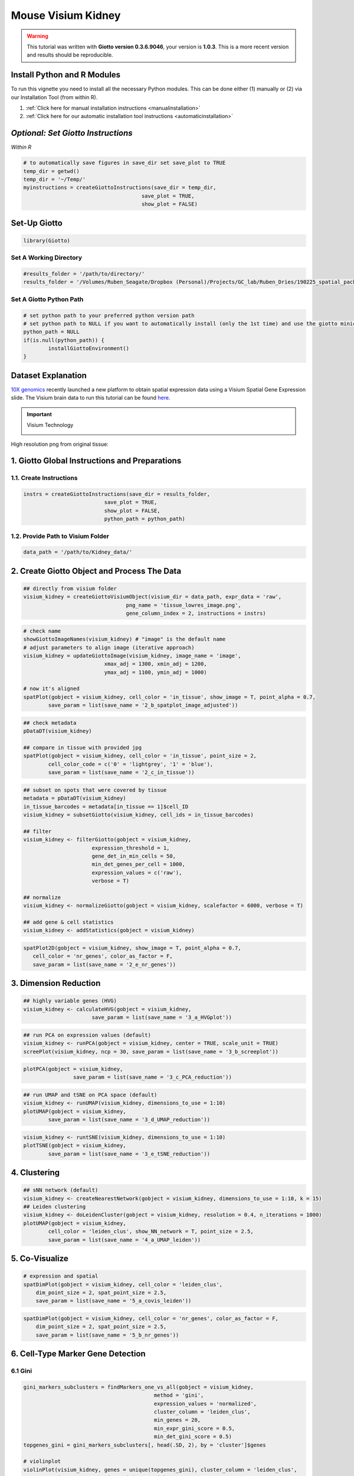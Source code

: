 ####################
Mouse Visium Kidney
####################

.. warning::

	This tutorial was written with **Giotto version 0.3.6.9046**, your version is **1.0.3**. This is a more recent version and results should be reproducible. 


***************************************
Install Python and R Modules
***************************************

To run this vignette you need to install all the necessary Python modules. This can be done either (1) manually or (2) via our Installation Tool (from within R). 

1. :ref:`Click here for manual installation instructions <manualinstallation>`
2. :ref:`Click here for our automatic installation tool instructions <automaticinstallation>`

***************************************
*Optional: Set Giotto Instructions*
***************************************

*Within R* 

.. code-block::

    # to automatically save figures in save_dir set save_plot to TRUE
    temp_dir = getwd()
    temp_dir = '~/Temp/'
    myinstructions = createGiottoInstructions(save_dir = temp_dir,
                                          save_plot = TRUE, 
                                          show_plot = FALSE)

***************************
Set-Up Giotto 
***************************

.. code-block:: 

	library(Giotto)

Set A Working Directory 
========================
.. code-block::

	#results_folder = '/path/to/directory/'
	results_folder = '/Volumes/Ruben_Seagate/Dropbox (Personal)/Projects/GC_lab/Ruben_Dries/190225_spatial_package/Results/Visium/Brain/201226_results//'

Set A Giotto Python Path
==========================

.. code-block::

	# set python path to your preferred python version path
	# set python path to NULL if you want to automatically install (only the 1st time) and use the giotto miniconda environment
	python_path = NULL 
	if(is.null(python_path)) {
  		installGiottoEnvironment()
	}

	
*********************
Dataset Explanation 
*********************

`10X genomics <https://www.10xgenomics.com/spatial-transcriptomics>`_ recently launched a new platform to obtain spatial expression data using a Visium Spatial Gene Expression slide. The Visium brain data to run this tutorial can be found `here <https://support.10xgenomics.com/spatial-gene-expression/datasets/1.1.0/V1_Adult_Mouse_Brain>`__. 

.. important:: Visium Technology 
	:class: dropdown 
	
	.. image:: /images/other/general_figs/visium_technology.png
		:width: 500	
		:alt: Visium Technology


High resolution png from original tissue:

.. image:: /images/other/mouse_Visium_kidney/mouse_kidney_highres.png
		:width: 400	
		:alt: mouse_kidney_highres.png


*************************************************
1. Giotto Global Instructions and Preparations
*************************************************

1.1. Create Instructions
=================================

.. code-block::

	instrs = createGiottoInstructions(save_dir = results_folder,
                                  save_plot = TRUE,
                                  show_plot = FALSE,
                                  python_path = python_path)

1.2. Provide Path to Visium Folder
=============================================
	
.. code-block::

	data_path = '/path/to/Kidney_data/'

****************************************************
2. Create Giotto Object and Process The Data
****************************************************	

.. code-block::

	## directly from visium folder
	visium_kidney = createGiottoVisiumObject(visium_dir = data_path, expr_data = 'raw',
                                         png_name = 'tissue_lowres_image.png',
                                         gene_column_index = 2, instructions = instrs)

.. image:: /images/other/mouse_Visium_kidney/vignette_200916/2_a_spatplot_image.png
		:width: 400	
		:alt: 2_a_spatplot_image.png

.. code-block::

	# check name
	showGiottoImageNames(visium_kidney) # "image" is the default name
	# adjust parameters to align image (iterative approach)
	visium_kidney = updateGiottoImage(visium_kidney, image_name = 'image',
                                  xmax_adj = 1300, xmin_adj = 1200,
                                  ymax_adj = 1100, ymin_adj = 1000)

	# now it's aligned
	spatPlot(gobject = visium_kidney, cell_color = 'in_tissue', show_image = T, point_alpha = 0.7,
         	save_param = list(save_name = '2_b_spatplot_image_adjusted'))

.. image:: /images/other/mouse_Visium_kidney/vignette_200916/2_b_spatplot_image_adjusted.png
		:width: 400	
		:alt: 2_b_spatplot_image_adjusted.png

.. code-block::

	## check metadata
	pDataDT(visium_kidney)

	## compare in tissue with provided jpg
	spatPlot(gobject = visium_kidney, cell_color = 'in_tissue', point_size = 2,
         	cell_color_code = c('0' = 'lightgrey', '1' = 'blue'),
         	save_param = list(save_name = '2_c_in_tissue'))

.. image:: /images/other/mouse_Visium_kidney/vignette_200916/2_c_in_tissue.png
		:width: 400	
		:alt: 2_c_in_tissue.png
.. code-block::

	## subset on spots that were covered by tissue
	metadata = pDataDT(visium_kidney)
	in_tissue_barcodes = metadata[in_tissue == 1]$cell_ID
	visium_kidney = subsetGiotto(visium_kidney, cell_ids = in_tissue_barcodes)

	## filter
	visium_kidney <- filterGiotto(gobject = visium_kidney,
                              expression_threshold = 1,
                              gene_det_in_min_cells = 50,
                              min_det_genes_per_cell = 1000,
                              expression_values = c('raw'),
                              verbose = T)

	## normalize
	visium_kidney <- normalizeGiotto(gobject = visium_kidney, scalefactor = 6000, verbose = T)

	## add gene & cell statistics
	visium_kidney <- addStatistics(gobject = visium_kidney)


.. image:: /images/other/mouse_Visium_kidney/vignette_200916/2_d_spatial_locations.png
		:width: 400	
		:alt: 2_d_spatial_locations.png

.. code-block::

	spatPlot2D(gobject = visium_kidney, show_image = T, point_alpha = 0.7,
           cell_color = 'nr_genes', color_as_factor = F,
           save_param = list(save_name = '2_e_nr_genes'))

.. image:: /images/other/mouse_Visium_kidney/vignette_200916/2_e_nr_genes.png
		:width: 400	
		:alt: 2_e_nr_genes.png

******************************
3. Dimension Reduction 
******************************

.. code-block::

	## highly variable genes (HVG)
	visium_kidney <- calculateHVG(gobject = visium_kidney,
                              save_param = list(save_name = '3_a_HVGplot'))

.. image:: /images/other/mouse_Visium_kidney/vignette_200916/3_a_HVGplot.png
		:width: 400	
		:alt: 3_a_HVGplot.png

.. code-block::

	## run PCA on expression values (default)
	visium_kidney <- runPCA(gobject = visium_kidney, center = TRUE, scale_unit = TRUE)
	screePlot(visium_kidney, ncp = 30, save_param = list(save_name = '3_b_screeplot'))


.. image:: /images/other/mouse_Visium_kidney/vignette_200916/3_b_screeplot.png
		:width: 400	
		:alt: 3_b_screeplot.png

.. code-block::

	plotPCA(gobject = visium_kidney,
        		save_param = list(save_name = '3_c_PCA_reduction'))

.. image:: /images/other/mouse_Visium_kidney/vignette_200916/3_c_PCA_reduction.png
		:width: 400	
		:alt: 3_c_PCA_reduction.png

.. code-block::

	## run UMAP and tSNE on PCA space (default)
	visium_kidney <- runUMAP(visium_kidney, dimensions_to_use = 1:10)
	plotUMAP(gobject = visium_kidney,
         	save_param = list(save_name = '3_d_UMAP_reduction'))

.. image:: /images/other/mouse_Visium_kidney/vignette_200916/3_d_UMAP_reduction.png
		:width: 400	
		:alt: 3_d_UMAP_reduction.png

.. code-block::

	visium_kidney <- runtSNE(visium_kidney, dimensions_to_use = 1:10)
	plotTSNE(gobject = visium_kidney,
         	save_param = list(save_name = '3_e_tSNE_reduction'))

.. image:: /images/other/mouse_Visium_kidney/vignette_200916/3_e_tSNE_reduction.png
		:width: 400	
		:alt: 3_e_tSNE_reduction.png

******************
4. Clustering 
******************

.. code-block::

	## sNN network (default)
	visium_kidney <- createNearestNetwork(gobject = visium_kidney, dimensions_to_use = 1:10, k = 15)
	## Leiden clustering
	visium_kidney <- doLeidenCluster(gobject = visium_kidney, resolution = 0.4, n_iterations = 1000)
	plotUMAP(gobject = visium_kidney,
         	cell_color = 'leiden_clus', show_NN_network = T, point_size = 2.5,
         	save_param = list(save_name = '4_a_UMAP_leiden'))

.. image:: /images/other/mouse_Visium_kidney/vignette_200916/4_a_UMAP_leiden.png
		:width: 400	
		:alt: 4_a_UMAP_leiden.png

*****************
5. Co-Visualize 
*****************

.. code-block::

	# expression and spatial
	spatDimPlot(gobject = visium_kidney, cell_color = 'leiden_clus',
            dim_point_size = 2, spat_point_size = 2.5,
            save_param = list(save_name = '5_a_covis_leiden'))


.. image:: /images/other/mouse_Visium_kidney/vignette_200916/5_a_covis_leiden.png
		:width: 400	
		:alt: 5_a_covis_leiden.png

.. code-block::

	spatDimPlot(gobject = visium_kidney, cell_color = 'nr_genes', color_as_factor = F,
            dim_point_size = 2, spat_point_size = 2.5,
            save_param = list(save_name = '5_b_nr_genes'))

.. image:: /images/other/mouse_Visium_kidney/vignette_200916/5_b_nr_genes.png
		:width: 400	
		:alt: 5_b_nr_genes.png

****************************************
6. Cell-Type Marker Gene Detection  
****************************************

6.1 Gini
============

.. code-block::

	gini_markers_subclusters = findMarkers_one_vs_all(gobject = visium_kidney,
                                                  method = 'gini',
                                                  expression_values = 'normalized',
                                                  cluster_column = 'leiden_clus',
                                                  min_genes = 20,
                                                  min_expr_gini_score = 0.5,
                                                  min_det_gini_score = 0.5)
	topgenes_gini = gini_markers_subclusters[, head(.SD, 2), by = 'cluster']$genes

	# violinplot
	violinPlot(visium_kidney, genes = unique(topgenes_gini), cluster_column = 'leiden_clus',
           	strip_text = 8, strip_position = 'right',
           	save_param = c(save_name = '6_a_violinplot_gini', base_width = 5, base_height = 10))


.. image:: /images/other/mouse_Visium_kidney/vignette_200916/6_a_violinplot_gini.png
		:width: 400	
		:alt: 6_a_violinplot_gini.png

.. code-block::

	# cluster heatmap
	plotMetaDataHeatmap(visium_kidney, selected_genes = topgenes_gini,
                    metadata_cols = c('leiden_clus'), 
                    x_text_size = 10, y_text_size = 10,
                    save_param = c(save_name = '6_b_metaheatmap_gini'))


.. image:: /images/other/mouse_Visium_kidney/vignette_200916/6_b_metaheatmap_gini.png
		:width: 400	
		:alt: 6_b_metaheatmap_gini.png

.. code-block::

	# umap plots
	dimGenePlot2D(visium_kidney, expression_values = 'scaled',
              genes = gini_markers_subclusters[, head(.SD, 1), by = 'cluster']$genes,
              cow_n_col = 3, point_size = 1,
              save_param = c(save_name = '6_c_gini_umap', base_width = 8, base_height = 5))

.. image:: /images/other/mouse_Visium_kidney/vignette_200916/6_c_gini_umap.png
		:width: 400	
		:alt: 6_c_gini_umap.png

6.2 Scran 
================

.. code-block::

	scran_markers_subclusters = findMarkers_one_vs_all(gobject = visium_kidney,
                                                   method = 'scran',
                                                   expression_values = 'normalized',
                                                   cluster_column = 'leiden_clus')
	topgenes_scran = scran_markers_subclusters[, head(.SD, 2), by = 'cluster']$genes

	# violinplot
	violinPlot(visium_kidney, genes = unique(topgenes_scran), cluster_column = 'leiden_clus',
           	strip_text = 10, strip_position = 'right',
           	save_param = c(save_name = '6_d_violinplot_scran', base_width = 5))

.. image:: /images/other/mouse_Visium_kidney/vignette_200916/6_d_violinplot_scran.png
		:width: 400	
		:alt: 6_d_violinplot_scran.png
.. code-block::

	# cluster heatmap
	lotMetaDataHeatmap(visium_kidney, selected_genes = topgenes_scran,
                    metadata_cols = c('leiden_clus'),
                    save_param = c(save_name = '6_e_metaheatmap_scran'))

.. image:: /images/other/mouse_Visium_kidney/vignette_200916/6_e_metaheatmap_scran.png
		:width: 400	
		:alt: 6_e_metaheatmap_scran.png

.. code-block::

	# umap plots
	dimGenePlot(visium_kidney, expression_values = 'scaled',
            	genes = scran_markers_subclusters[, head(.SD, 1), by = 'cluster']$genes,
            	cow_n_col = 3, point_size = 1,
            	save_param = c(save_name = '6_f_scran_umap', base_width = 8, base_height = 5))

.. image:: /images/other/mouse_Visium_kidney/vignette_200916/6_f_scran_umap.png
		:width: 400	
		:alt: 6_f_scran_umap.png

***********************************
7. Cell-Type Annotation 
***********************************

Visium spatial transcriptomics does not provide single-cell resolution, making cell type annotation a harder problem. Giotto provides 3 ways to calculate enrichment of specific cell-type signature gene list:

- PAGE
- RANK
- Hypergeometric Test

See the :ref:`Mouse Visium Brain Dataset <7_mouse_vis_brain>` for an example.

*******************************
8. Spatial Grid
*******************************

.. code-block::

	visium_kidney <- createSpatialGrid(gobject = visium_kidney,
                                   sdimx_stepsize = 400,
                                   sdimy_stepsize = 400,
                                   minimum_padding = 0)
	spatPlot(visium_kidney, cell_color = 'leiden_clus', show_grid = T,
         	grid_color = 'red', spatial_grid_name = 'spatial_grid', 
         	save_param = c(save_name = '8_grid'))


.. image:: /images/other/mouse_Visium_kidney/vignette_200916/8_grid.png
		:width: 400	
		:alt: 8_grid.png

********************************
9. Spatial Network 
********************************

.. code-block::

	## delaunay network: stats + creation
	plotStatDelaunayNetwork(gobject = visium_kidney, maximum_distance = 400, 
                        save_param = c(save_name = '9_a_delaunay_network'))

.. image:: /images/other/mouse_Visium_kidney/vignette_200916/9_a_delaunay_network.png
		:width: 400	
		:alt: 9_a_delaunay_network.png
.. code-block::

	visium_kidney = createSpatialNetwork(gobject = visium_kidney, minimum_k = 0)
	showNetworks(visium_kidney)
	spatPlot(gobject = visium_kidney, show_network = T,
         	network_color = 'blue', spatial_network_name = 'Delaunay_network',
         	save_param = c(save_name = '9_b_delaunay_network'))


.. image:: /images/other/mouse_Visium_kidney/vignette_200916/9_b_delaunay_network.png
		:width: 400	
		:alt: 9_b_delaunay_network.png
		
*************************************************
10. Spatial Genes and Co-Expression Patterns 
*************************************************

10.1 Spatial Genes
====================

.. code-block::

	## kmeans binarization
	kmtest = binSpect(visium_kidney)
	spatGenePlot(visium_kidney, expression_values = 'scaled',
             genes = kmtest$genes[1:6], cow_n_col = 2, point_size = 1.5,
             save_param = c(save_name = '10_a_spatial_genes_km'))


.. image:: /images/other/mouse_Visium_kidney/vignette_200916/10_a_spatial_genes_km.png
		:width: 400	
		:alt: 10_a_spatial_genes_km.png

.. code-block::

	## rank binarization
	ranktest = binSpect(visium_kidney, bin_method = 'rank')
	spatGenePlot(visium_kidney, expression_values = 'scaled',
             genes = ranktest$genes[1:6], cow_n_col = 2, point_size = 1.5,
             save_param = c(save_name = '10_b_spatial_genes_rank'))

.. image:: /images/other/mouse_Visium_kidney/vignette_200916/10_b_spatial_genes_rank.png
		:width: 400	
		:alt: 10_b_spatial_genes_rank.png

10.2 Spatial Co-Expression Patterns
======================================


.. code-block::

	## spatially correlated genes ##
	ext_spatial_genes = kmtest[1:500]$genes

	# 1. calculate gene spatial correlation and single-cell correlation 
	# create spatial correlation object
	spat_cor_netw_DT = detectSpatialCorGenes(visium_kidney, 
                                         method = 'network', 
                                         spatial_network_name = 'Delaunay_network',
                                         subset_genes = ext_spatial_genes)

	# 2. identify most similar spatially correlated genes for one gene
	Napsa_top10_genes = showSpatialCorGenes(spat_cor_netw_DT, genes = 'Napsa', show_top_genes = 10)
	spatGenePlot(visium_kidney, expression_values = 'scaled',
             genes = c('Napsa', 'Kap', 'Defb29', 'Prdx1'), point_size = 3,
             save_param = c(save_name = '10_d_Napsa_correlated_genes'))

.. image:: /images/other/mouse_Visium_kidney/vignette_200916/10_d_Napsa_correlated_genes.png
		:width: 400	
		:alt: 10_d_Napsa_correlated_genes.png


.. code-block::

	# 3. cluster correlated genes & visualize
	spat_cor_netw_DT = clusterSpatialCorGenes(spat_cor_netw_DT, name = 'spat_netw_clus', k = 8)

	heatmSpatialCorGenes(visium_kidney, spatCorObject = spat_cor_netw_DT, use_clus_name = 'spat_netw_clus',
                     save_param = c(save_name = '10_e_heatmap_correlated_genes', save_format = 'pdf',
                                    base_height = 6, base_width = 8, units = 'cm'), 
                     heatmap_legend_param = list(title = NULL))

.. image:: /images/other/mouse_Visium_kidney/vignette_200916/10_e_heatmap_correlated_genes.png
		:width: 400	
		:alt: 10_e_heatmap_correlated_genes.png


.. code-block::

	# 4. rank spatial correlated clusters and show genes for selected clusters
	netw_ranks = rankSpatialCorGroups(visium_kidney, spatCorObject = spat_cor_netw_DT, use_clus_name = 'spat_netw_clus',
                                  save_param = c(save_name = '10_f_rank_correlated_groups',
                                                 base_height = 3, base_width = 5))


.. image:: /images/other/mouse_Visium_kidney/vignette_200916/10_f_rank_correlated_groups.png
		:width: 400	
		:alt: 10_f_rank_correlated_groups.png

.. code-block::

	top_netw_spat_cluster = showSpatialCorGenes(spat_cor_netw_DT, use_clus_name = 'spat_netw_clus',
                                            selected_clusters = 6, show_top_genes = 1)

	# 5. create metagene enrichment score for clusters
	cluster_genes_DT = showSpatialCorGenes(spat_cor_netw_DT, use_clus_name = 'spat_netw_clus', show_top_genes = 1)
	cluster_genes = cluster_genes_DT$clus; names(cluster_genes) = cluster_genes_DT$gene_ID

	visium_kidney = createMetagenes(visium_kidney, gene_clusters = cluster_genes, name = 'cluster_metagene')

	spatCellPlot(visium_kidney,
             spat_enr_names = 'cluster_metagene',
             cell_annotation_values = netw_ranks$clusters,
             point_size = 1.5, cow_n_col = 4, 
             save_param = c(save_name = '10_g_spat_enrichment_score_plots',
                            base_width = 13, base_height = 6))


.. image:: /images/other/mouse_Visium_kidney/vignette_200916/10_g_spat_enrichment_score_plots.png
		:width: 400	
		:alt: 10_g_spat_enrichment_score_plots.png

.. code-block::

	# example for gene per cluster
	top_netw_spat_cluster = showSpatialCorGenes(spat_cor_netw_DT, use_clus_name = 'spat_netw_clus',
                                            selected_clusters = 1:8, show_top_genes = 1)
	first_genes = top_netw_spat_cluster[, head(.SD, 1), by = clus]$gene_ID
	cluster_names = top_netw_spat_cluster[, head(.SD, 1), by = clus]$clus
	names(first_genes) = cluster_names
	first_genes = first_genes[as.character(netw_ranks$clusters)]

	spatGenePlot(visium_kidney, genes = first_genes, expression_values = 'scaled', cow_n_col = 4, midpoint = 0, point_size = 2,
             save_param = c(save_name = '10_h_spat_enrichment_score_plots_genes',
                            base_width = 11, base_height = 6))

.. image:: /images/other/mouse_Visium_kidney/vignette_200916/10_h_spat_enrichment_score_plots_genes.png
		:width: 400	
		:alt: 10_h_spat_enrichment_score_plots_genes.png

***********************
11. HMRF Domains
***********************

.. code-block::

	# HMRF requires a fully connected network!
	visium_kidney = createSpatialNetwork(gobject = visium_kidney, minimum_k = 2, name = 'Delaunay_full')

	# spatial genes
	my_spatial_genes <- kmtest[1:100]$genes

	# do HMRF with different betas
	hmrf_folder = paste0(results_folder,'/','11_HMRF/')
	if(!file.exists(hmrf_folder)) dir.create(hmrf_folder, recursive = T)

	HMRF_spatial_genes = doHMRF(gobject = visium_kidney, expression_values = 'scaled', 
                            spatial_network_name = 'Delaunay_full',
                            spatial_genes = my_spatial_genes,
                            k = 5,
                            betas = c(0, 1, 6), 
                            output_folder = paste0(hmrf_folder, '/', 'Spatial_genes/SG_topgenes_k5_scaled'))

	## view results of HMRF
	for(i in seq(0, 5, by = 1)) {
 		viewHMRFresults2D(gobject = visium_kidney,
                    HMRFoutput = HMRF_spatial_genes,
                    k = 5, betas_to_view = i,
                    point_size = 2)
	}

**Alternative Way to View Results**

.. code-block::

	#results = writeHMRFresults(gobject = ST_test,
	#                           HMRFoutput = HMRF_spatial_genes,
	#                           k = 5, betas_to_view = seq(0, 25, by = 5))
	#ST_test = addCellMetadata(ST_test, new_metadata = results, by_column = T, column_cell_ID = 'cell_ID')


	## add HMRF of interest to giotto object
	visium_kidney = addHMRF(gobject = visium_kidney,
                        HMRFoutput = HMRF_spatial_genes,
                        k = 5, betas_to_add = c(0, 2),
                        hmrf_name = 'HMRF')

	## visualize
	spatPlot(gobject = visium_kidney, cell_color = 'HMRF_k5_b.0', point_size = 5,
         	save_param = c(save_name = '11_a_HMRF_k5_b.0'))

.. code-block::

	spatPlot(gobject = visium_kidney, cell_color = 'HMRF_k5_b.2', point_size = 5,
         	save_param = c(save_name = '11_b_HMRF_k5_b.2'))

************************************
Export and Create Giotto Viewer
************************************

.. code-block::

	# check which annotations are available
	combineMetadata(visium_kidney)

	# select annotations, reductions and expression values to view in Giotto Viewer
	viewer_folder = paste0(results_folder, '/', 'mouse_visium_kidney_viewer')

	exportGiottoViewer(gobject = visium_kidney,
                   output_directory = viewer_folder,
                   spat_enr_names = 'PAGE', 
                   factor_annotations = c('in_tissue',
                                          'leiden_clus'),
                   numeric_annotations = c('nr_genes',
                                           'clus_25'),
                   dim_reductions = c('tsne', 'umap'),
                   dim_reduction_names = c('tsne', 'umap'),
                   expression_values = 'scaled',
                   expression_rounding = 2,
                   overwrite_dir = T)










	